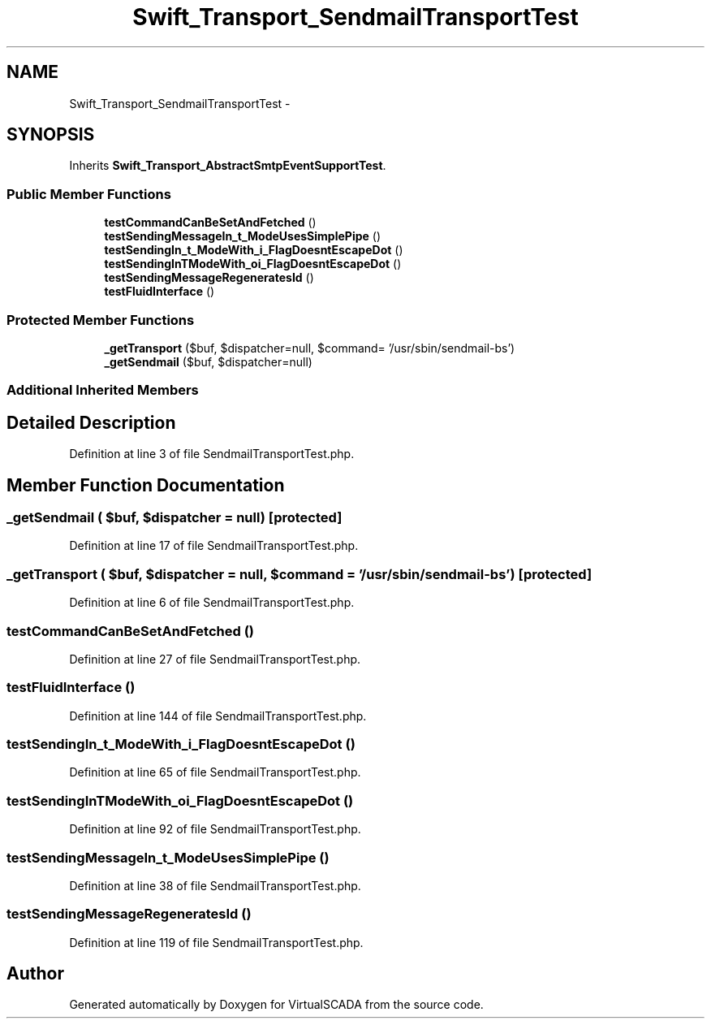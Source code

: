 .TH "Swift_Transport_SendmailTransportTest" 3 "Tue Apr 14 2015" "Version 1.0" "VirtualSCADA" \" -*- nroff -*-
.ad l
.nh
.SH NAME
Swift_Transport_SendmailTransportTest \- 
.SH SYNOPSIS
.br
.PP
.PP
Inherits \fBSwift_Transport_AbstractSmtpEventSupportTest\fP\&.
.SS "Public Member Functions"

.in +1c
.ti -1c
.RI "\fBtestCommandCanBeSetAndFetched\fP ()"
.br
.ti -1c
.RI "\fBtestSendingMessageIn_t_ModeUsesSimplePipe\fP ()"
.br
.ti -1c
.RI "\fBtestSendingIn_t_ModeWith_i_FlagDoesntEscapeDot\fP ()"
.br
.ti -1c
.RI "\fBtestSendingInTModeWith_oi_FlagDoesntEscapeDot\fP ()"
.br
.ti -1c
.RI "\fBtestSendingMessageRegeneratesId\fP ()"
.br
.ti -1c
.RI "\fBtestFluidInterface\fP ()"
.br
.in -1c
.SS "Protected Member Functions"

.in +1c
.ti -1c
.RI "\fB_getTransport\fP ($buf, $dispatcher=null, $command= '/usr/sbin/sendmail-bs')"
.br
.ti -1c
.RI "\fB_getSendmail\fP ($buf, $dispatcher=null)"
.br
.in -1c
.SS "Additional Inherited Members"
.SH "Detailed Description"
.PP 
Definition at line 3 of file SendmailTransportTest\&.php\&.
.SH "Member Function Documentation"
.PP 
.SS "_getSendmail ( $buf,  $dispatcher = \fCnull\fP)\fC [protected]\fP"

.PP
Definition at line 17 of file SendmailTransportTest\&.php\&.
.SS "_getTransport ( $buf,  $dispatcher = \fCnull\fP,  $command = \fC'/usr/sbin/sendmail -bs'\fP)\fC [protected]\fP"

.PP
Definition at line 6 of file SendmailTransportTest\&.php\&.
.SS "testCommandCanBeSetAndFetched ()"

.PP
Definition at line 27 of file SendmailTransportTest\&.php\&.
.SS "testFluidInterface ()"

.PP
Definition at line 144 of file SendmailTransportTest\&.php\&.
.SS "testSendingIn_t_ModeWith_i_FlagDoesntEscapeDot ()"

.PP
Definition at line 65 of file SendmailTransportTest\&.php\&.
.SS "testSendingInTModeWith_oi_FlagDoesntEscapeDot ()"

.PP
Definition at line 92 of file SendmailTransportTest\&.php\&.
.SS "testSendingMessageIn_t_ModeUsesSimplePipe ()"

.PP
Definition at line 38 of file SendmailTransportTest\&.php\&.
.SS "testSendingMessageRegeneratesId ()"

.PP
Definition at line 119 of file SendmailTransportTest\&.php\&.

.SH "Author"
.PP 
Generated automatically by Doxygen for VirtualSCADA from the source code\&.

